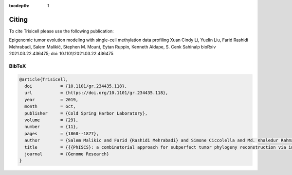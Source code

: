 :tocdepth: 1

Citing
------
To cite Trisicell please use the following publication:

Epigenomic tumor evolution modeling with single-cell methylation data profiling
Xuan Cindy Li, Yuelin Liu, Farid Rashidi Mehrabadi, Salem Malikić, Stephen M. Mount, Eytan Ruppin, Kenneth Aldape, S. Cenk Sahinalp
bioRxiv 2021.03.22.436475; doi: 10.1101/2021.03.22.436475

BibTeX
~~~~~~
.. code-block:: RST
    
    @article{Trisicell,
      doi           = {10.1101/gr.234435.118},
      url           = {https://doi.org/10.1101/gr.234435.118},
      year          = 2019,
      month         = oct,
      publisher     = {Cold Spring Harbor Laboratory},
      volume        = {29},
      number        = {11},
      pages         = {1860--1877},
      author        = {Salem Malikic and Farid {Rashidi Mehrabadi} and Simone Ciccolella and Md. Khaledur Rahman and Camir Ricketts and Ehsan Haghshenas and Daniel Seidman and Faraz Hach and Iman Hajirasouliha and S. Cenk Sahinalp},
      title         = {{{PhISCS}: a combinatorial approach for subperfect tumor phylogeny reconstruction via integrative use of single-cell and bulk sequencing data}},
      journal       = {Genome Research}
    }
